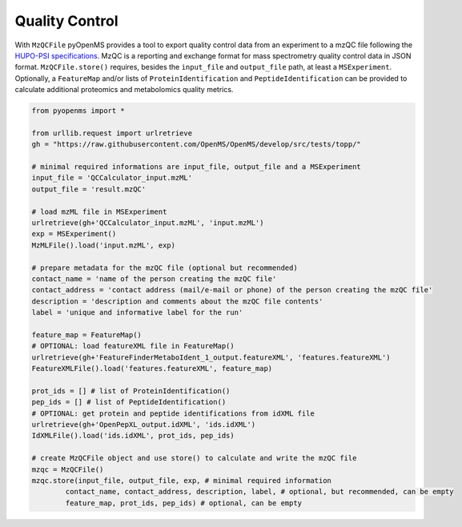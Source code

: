 Quality Control 
===============

With ``MzQCFile`` pyOpenMS provides a tool to export quality control data from an experiment to a mzQC file following the
`HUPO-PSI specifications
<https://github.com/HUPO-PSI/mzQC>`_. MzQC is a reporting and exchange format for mass spectrometry
quality control data in JSON format.
``MzQCFile.store()`` requires, besides the ``input_file`` and ``output_file`` path, at least a ``MSExperiment``. Optionally, 
a ``FeatureMap`` and/or lists of ``ProteinIdentification`` and ``PeptideIdentification`` can be provided to calculate additional
proteomics and metabolomics quality metrics.

.. code-block:: python

    from pyopenms import *

    from urllib.request import urlretrieve
    gh = "https://raw.githubusercontent.com/OpenMS/OpenMS/develop/src/tests/topp/"

    # minimal required informations are input_file, output_file and a MSExperiment
    input_file = 'QCCalculator_input.mzML'
    output_file = 'result.mzQC'

    # load mzML file in MSExperiment
    urlretrieve(gh+'QCCalculator_input.mzML', 'input.mzML')
    exp = MSExperiment()
    MzMLFile().load('input.mzML', exp)

    # prepare metadata for the mzQC file (optional but recommended)
    contact_name = 'name of the person creating the mzQC file'
    contact_address = 'contact address (mail/e-mail or phone) of the person creating the mzQC file'
    description = 'description and comments about the mzQC file contents'
    label = 'unique and informative label for the run'

    feature_map = FeatureMap()
    # OPTIONAL: load featureXML file in FeatureMap()
    urlretrieve(gh+'FeatureFinderMetaboIdent_1_output.featureXML', 'features.featureXML')
    FeatureXMLFile().load('features.featureXML', feature_map)

    prot_ids = [] # list of ProteinIdentification()
    pep_ids = [] # list of PeptideIdentification()
    # OPTIONAL: get protein and peptide identifications from idXML file
    urlretrieve(gh+'OpenPepXL_output.idXML', 'ids.idXML')
    IdXMLFile().load('ids.idXML', prot_ids, pep_ids)

    # create MzQCFile object and use store() to calculate and write the mzQC file
    mzqc = MzQCFile()
    mzqc.store(input_file, output_file, exp, # minimal required information
            contact_name, contact_address, description, label, # optional, but recommended, can be empty
            feature_map, prot_ids, pep_ids) # optional, can be empty
